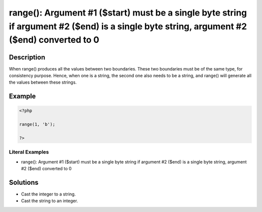 .. _argument-#1-(\$start)-must-be-a-single-byte-string-if:

range(): Argument #1 ($start) must be a single byte string if argument #2 ($end) is a single byte string, argument #2 ($end) converted to 0
-------------------------------------------------------------------------------------------------------------------------------------------
 
.. meta::
	:description:
		range(): Argument #1 ($start) must be a single byte string if argument #2 ($end) is a single byte string, argument #2 ($end) converted to 0: When range() produces all the values between two boundaries.
	:og:image: https://php-errors.readthedocs.io/en/latest/_static/logo.png
	:og:type: article
	:og:title: range(): Argument #1 ($start) must be a single byte string if argument #2 ($end) is a single byte string, argument #2 ($end) converted to 0
	:og:description: When range() produces all the values between two boundaries
	:og:url: https://php-errors.readthedocs.io/en/latest/messages/argument-%231-%28%24start%29-must-be-a-single-byte-string-if.html
	:og:locale: en
	:twitter:card: summary_large_image
	:twitter:site: @exakat
	:twitter:title: range(): Argument #1 ($start) must be a single byte string if argument #2 ($end) is a single byte string, argument #2 ($end) converted to 0
	:twitter:description: range(): Argument #1 ($start) must be a single byte string if argument #2 ($end) is a single byte string, argument #2 ($end) converted to 0: When range() produces all the values between two boundaries
	:twitter:creator: @exakat
	:twitter:image:src: https://php-errors.readthedocs.io/en/latest/_static/logo.png

.. raw:: html

	<script type="application/ld+json">{"@context":"https:\/\/schema.org","@graph":[{"@type":"WebPage","@id":"https:\/\/php-errors.readthedocs.io\/en\/latest\/tips\/argument-#1-($start)-must-be-a-single-byte-string-if.html","url":"https:\/\/php-errors.readthedocs.io\/en\/latest\/tips\/argument-#1-($start)-must-be-a-single-byte-string-if.html","name":"range(): Argument #1 ($start) must be a single byte string if argument #2 ($end) is a single byte string, argument #2 ($end) converted to 0","isPartOf":{"@id":"https:\/\/www.exakat.io\/"},"datePublished":"Tue, 20 May 2025 19:45:46 +0000","dateModified":"Tue, 20 May 2025 19:45:46 +0000","description":"When range() produces all the values between two boundaries","inLanguage":"en-US","potentialAction":[{"@type":"ReadAction","target":["https:\/\/php-tips.readthedocs.io\/en\/latest\/tips\/argument-#1-($start)-must-be-a-single-byte-string-if.html"]}]},{"@type":"WebSite","@id":"https:\/\/www.exakat.io\/","url":"https:\/\/www.exakat.io\/","name":"Exakat","description":"Smart PHP static analysis","inLanguage":"en-US"}]}</script>

Description
___________
 
When range() produces all the values between two boundaries. These two boundaries must be of the same type, for consistency purpose. Hence, when one is a string, the second one also needs to be a string, and range() will generate all the values between these strings.

Example
_______

.. code-block:: php

   <?php
   
   range(1, 'b');
   
   ?>


Literal Examples
****************
+ range(): Argument #1 ($start) must be a single byte string if argument #2 ($end) is a single byte string, argument #2 ($end) converted to 0

Solutions
_________

+ Cast the integer to a string.
+ Cast the string to an integer.
